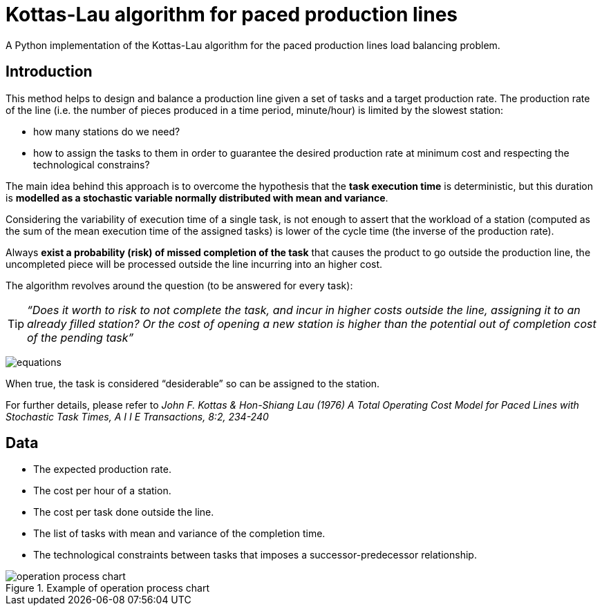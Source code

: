 :stem:

= Kottas-Lau algorithm for paced production lines

A Python implementation of the Kottas-Lau algorithm for the paced production lines load balancing problem.

== Introduction

This method helps to design and balance a production line given a set of tasks and a target production rate.
The production rate of the line (i.e. the number of pieces produced in a time period, minute/hour) is limited by the slowest station:

* how many stations do we need?
* how to assign the tasks to them in order to guarantee the desired production rate at minimum cost and respecting the technological constrains?

The main idea behind this approach is to overcome the hypothesis that the *task execution time* is deterministic, but this duration is *modelled as a stochastic variable normally distributed with mean and variance*.

Considering the variability of execution time of a single task, is not enough to assert that the workload of a station (computed as the sum of the mean execution time of the assigned tasks) is lower of the cycle time (the inverse of the production rate).

Always *exist a probability (risk) of missed completion of the task* that causes the product to go outside the production line,  the uncompleted piece will be processed outside the line incurring into an higher cost.

The algorithm revolves around the question (to be answered for every task):

TIP: _“Does it worth to risk to not complete the task, and incur in higher costs outside the line, assigning it to an already filled station? Or the cost of opening a new station is higher than the potential out of completion cost of the pending task”_

image:img/equations.png[]

When true, the task is considered “desiderable” so can be assigned to the station.

For further details, please refer to _John F. Kottas & Hon-Shiang Lau (1976) A Total Operating Cost Model for Paced Lines with Stochastic Task Times, A I I E Transactions, 8:2, 234-240_

== Data

* The expected production rate.
* The cost per hour of a station.
* The cost per task done outside the line.
* The list of tasks with mean and variance of the completion time.
* The technological constraints between tasks that imposes a successor-predecessor relationship.

.Example of operation process chart
image::img/operation_process_chart.png[]


